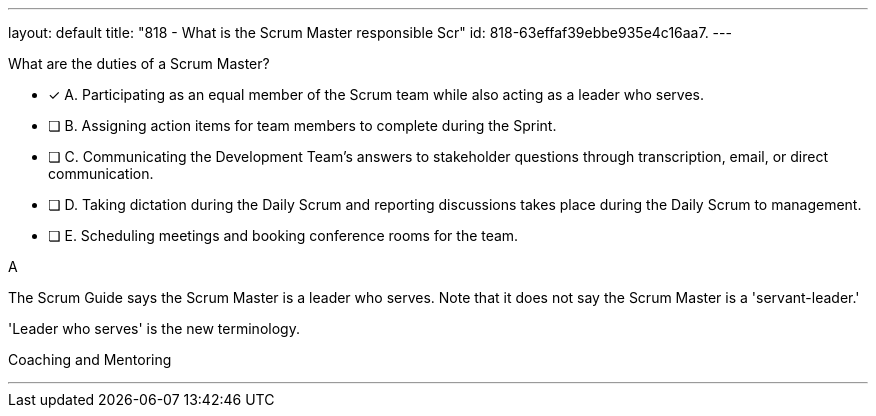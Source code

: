 ---
layout: default 
title: "818 - What is the Scrum Master responsible Scr"
id: 818-63effaf39ebbe935e4c16aa7.
---


[#question]


****

[#query]
--
What are the duties of a Scrum Master?
--

[#list]
--
* [*] A. Participating as an equal member of the Scrum team while also acting as a leader who serves.
* [ ] B. Assigning action items for team members to complete during the Sprint.
* [ ] C. Communicating the Development Team's answers to stakeholder questions through transcription, email, or direct communication.
* [ ] D. Taking dictation during the Daily Scrum and reporting discussions takes place during the Daily Scrum to management.
* [ ] E. Scheduling meetings and booking conference rooms for the team.

--
****

[#answer]
A

[#explanation]
--
The Scrum Guide says the Scrum Master is a leader who serves. Note that it does not say the Scrum Master is a 'servant-leader.' 

'Leader who serves' is the new terminology.

--

[#ka]
Coaching and Mentoring

'''

